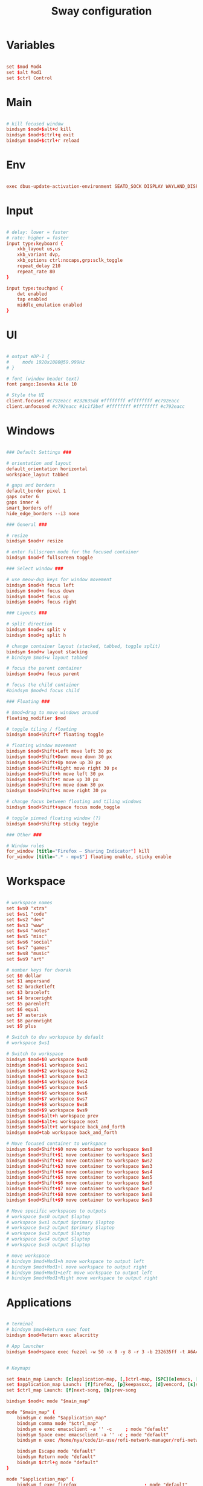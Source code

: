 #+TITLE: Sway configuration
#+PROPERTY: header-args:conf :tangle ./config
#+auto_tangle: t

* Variables

#+begin_src conf

set $mod Mod4
set $alt Mod1
set $ctrl Control

#+end_src

* Main

#+begin_src conf

# kill focused window
bindsym $mod+$alt+d kill
bindsym $mod+$ctrl+q exit
bindsym $mod+$ctrl+r reload

#+end_src

* Env

#+begin_src conf

exec dbus-update-activation-environment SEATD_SOCK DISPLAY WAYLAND_DISPLAY XDG_CURRENT_DESKTOP=sway SDL_VIDEODRIVER=wayland MOZ_ENABLE_WAYLAND=1 QT_QPA_PLATFORM=wayland

#+end_src

* Input

#+begin_src conf

# delay: lower = faster
# rate: higher = faster
input type:keyboard {
    xkb_layout us,us
    xkb_variant dvp,
    xkb_options ctrl:nocaps,grp:sclk_toggle
    repeat_delay 210
    repeat_rate 80 
}
	
input type:touchpad {
    dwt enabled
    tap enabled
    middle_emulation enabled
}

#+end_src

* UI

#+begin_src conf

# output eDP-1 {
#     mode 1920x1080@59.999Hz
# }

# font (window header text)
font pango:Iosevka Aile 10
   
# Style the UI
client.focused #c792eacc #232635dd #ffffffff #ffffffff #c792eacc 
client.unfocused #c792eacc #1c1f2bef #ffffffff #ffffffff #c792eacc 

#+end_src

* Windows

#+begin_src conf

### Default Settings ###

# orientation and layout
default_orientation horizontal
workspace_layout tabbed

# gaps and borders
default_border pixel 1
gaps outer 6
gaps inner 4
smart_borders off
hide_edge_borders --i3 none 

### General ###

# resize
bindsym $mod+r resize

# enter fullscreen mode for the focused container
bindsym $mod+f fullscreen toggle

### Select window ###

# use meow-dvp keys for window movement
bindsym $mod+h focus left
bindsym $mod+n focus down
bindsym $mod+t focus up
bindsym $mod+s focus right

### Layouts ###

# split direction
bindsym $mod+v split v
bindsym $mod+g split h

# change container layout (stacked, tabbed, toggle split)
bindsym $mod+w layout stacking
# bindsym $mod+w layout tabbed

# focus the parent container
bindsym $mod+a focus parent

# focus the child container
#bindsym $mod+d focus child

### Floating ###

# $mod+drag to move windows around
floating_modifier $mod

# toggle tiling / floating
bindsym $mod+Shift+f floating toggle

# floating window movement
bindsym $mod+Shift+Left move left 30 px
bindsym $mod+Shift+Down move down 30 px
bindsym $mod+Shift+Up move up 30 px
bindsym $mod+Shift+Right move right 30 px
bindsym $mod+Shift+h move left 30 px
bindsym $mod+Shift+t move up 30 px
bindsym $mod+Shift+n move down 30 px
bindsym $mod+Shift+s move right 30 px

# change focus between floating and tiling windows
bindsym $mod+Shift+space focus mode_toggle

# toggle pinned floating window (?)
bindsym $mod+Shift+p sticky toggle

### Other ###

# Window rules
for_window [title="Firefox — Sharing Indicator"] kill
for_window [title=".* - mpv$"] floating enable, sticky enable

#+end_src

* Workspace

#+begin_src conf

# workspace names
set $ws0 "xtra"
set $ws1 "code"
set $ws2 "dev"
set $ws3 "www"
set $ws4 "notes"
set $ws5 "misc"
set $ws6 "social"
set $ws7 "games"
set $ws8 "music"
set $ws9 "art"

# number keys for dvorak
set $0 dollar
set $1 ampersand
set $2 bracketleft
set $3 braceleft
set $4 braceright
set $5 parenleft
set $6 equal
set $7 asterisk
set $8 parenright
set $9 plus

# Switch to dev workspace by default
# workspace $ws1

# Switch to workspace
bindsym $mod+$0 workspace $ws0
bindsym $mod+$1 workspace $ws1
bindsym $mod+$2 workspace $ws2
bindsym $mod+$3 workspace $ws3
bindsym $mod+$4 workspace $ws4
bindsym $mod+$5 workspace $ws5
bindsym $mod+$6 workspace $ws6
bindsym $mod+$7 workspace $ws7
bindsym $mod+$8 workspace $ws8
bindsym $mod+$9 workspace $ws9
bindsym $mod+$alt+h workspace prev
bindsym $mod+$alt+s workspace next
bindsym $mod+$alt+t workspace back_and_forth
bindsym $mod+tab workspace back_and_forth

# Move focused container to workspace
bindsym $mod+Shift+$0 move container to workspace $ws0
bindsym $mod+Shift+$1 move container to workspace $ws1
bindsym $mod+Shift+$2 move container to workspace $ws2
bindsym $mod+Shift+$3 move container to workspace $ws3
bindsym $mod+Shift+$4 move container to workspace $ws4
bindsym $mod+Shift+$5 move container to workspace $ws5
bindsym $mod+Shift+$6 move container to workspace $ws6
bindsym $mod+Shift+$7 move container to workspace $ws7
bindsym $mod+Shift+$8 move container to workspace $ws8
bindsym $mod+Shift+$9 move container to workspace $ws9

# Move specific workspaces to outputs
# workspace $ws0 output $laptop
# workspace $ws1 output $primary $laptop
# workspace $ws2 output $primary $laptop
# workspace $ws3 output $laptop
# workspace $ws4 output $laptop
# workspace $ws5 output $laptop

# move workspace
# bindsym $mod+Mod1+h move workspace to output left
# bindsym $mod+Mod1+l move workspace to output right
# bindsym $mod+Mod1+Left move workspace to output left
# bindsym $mod+Mod1+Right move workspace to output right

#+end_src

* Applications

#+begin_src conf

# terminal
# bindsym $mod+Return exec foot
bindsym $mod+Return exec alacritty

# App launcher
bindsym $mod+space exec fuzzel -w 50 -x 8 -y 8 -r 3 -b 232635ff -t A6Accdff -s A6Accdff -S 232635ff -C c792eacc -m c792eacc -f "Iosevka Aile:weight=light:size=11" --no-fuzzy --icon-theme="Papirus-Dark"


# Keymaps

set $main_map Launch: [c]application-map, [,]ctrl-map, [SPC][e]emacs, [n]nm-rofi
set $application_map Launch: [f]firefox, [p]keepassxc, [d]vencord, [s]spotify, [c]steam, [e]emacs, [r]renoise
set $ctrl_map Launch: [f]next-song, [b]prev-song

bindsym $mod+c mode "$main_map"
	
mode "$main_map" {
    bindsym c mode "$application_map"
    bindsym comma mode "$ctrl_map"
    bindsym e exec emacsclient -a '' -c     ; mode "default"
    bindsym Space exec emacsclient -a '' -c ; mode "default"
    bindsym n exec /home/nya/code/in-use/rofi-network-manager/rofi-network-manager.sh ; mode "default"
    
    bindsym Escape mode "default"
    bindsym Return mode "default"
    bindsym $ctrl+g mode "default"
}
     
mode "$application_map" {
    bindsym f exec firefox                         ; mode "default"
    bindsym p exec firejail keepassxc              ; mode "default"
    bindsym d exec flatpak run dev.vencord.Vesktop ; mode "default"
    bindsym s exec flatpak run com.spotify.Client  ; mode "default"
    bindsym c exec steam                           ; mode "default"
    bindsym e exec emacsclient -a '' -c            ; mode "default"
    bindsym r exec firejail pw-jack renoise        ; mode "default"
    
    bindsym Escape mode "default"
    bindsym Return mode "default"
    bindsym $ctrl+g mode "default"
}

mode "$ctrl_map" {
    bindsym f exec playerctl next     ; mode "default"
    bindsym p exec playerctl previous ; mode "default"
    
    bindsym Escape mode "default"
    bindsym Return mode "default"
    bindsym $ctrl+g mode "default"
}

#+end_src

* System

#+begin_src conf
          
# Bind hotkeys for brightness and volume
bindsym --locked XF86MonBrightnessDown exec brightnessctl set 10%-
bindsym --locked XF86MonBrightnessUp exec brightnessctl set 10%+
bindsym --locked Shift+XF86MonBrightnessDown exec brightnessctl set 5%-
bindsym --locked Shift+XF86MonBrightnessUp exec brightnessctl set 5%+	
bindsym --locked XF86AudioPlay exec playerctl play-pause
bindsym --locked XF86AudioLowerVolume exec volume-adjust.sh -10%
bindsym --locked XF86AudioRaiseVolume exec volume-adjust.sh +10%
bindsym --locked Shift+XF86AudioLowerVolume exec volume-adjust.sh -5%
bindsym --locked Shift+XF86AudioRaiseVolume exec volume-adjust.sh +5%
bindsym --locked XF86AudioMute exec pactl set-sink-mute @DEFAULT_SINK@ toggle

# Screenshots
bindsym Print exec grimshot --notify save area
bindsym Alt+Print exec grimshot --notify save output

# Power
bindsym $mod+$ctrl+Shift+h exec loginctl hibernate

# Set up screen locking
# set $lock 'swaylock -f -i ~/.dotfiles/backgrounds/samuel-ferrara-uOi3lg8fGl4-unsplash.jpg -s fill --font "Iosevka Aile" --indicator-idle-visible'
  
# exec swayidle -w \
#   timeout 900 $lock \
#   timeout 960 'swaymsg "output * dpms off"' \
# 	resume 'swaymsg "output * dpms on"' \
#   before-sleep $lock

#+end_src

* Tweaks

#+begin_src conf

for_window [class="^Steam$" title="^Friends$"] floating enable
for_window [class="^Steam$" title="Steam - News"] floating enable
for_window [class="^Steam$" title=".* - Chat"] floating enable
for_window [class="^Steam$" title="^Settings$"] floating enable
for_window [class="^Steam$" title=".* - event started"] floating enable
for_window [class="^Steam$" title=".* CD key"] floating enable
for_window [class="^Steam$" title="^Steam - Self Updater$"] floating enable
for_window [class="^Steam$" title="^Screenshot Uploader$"] floating enable
for_window [class="^Steam$" title="^Steam Guard - Computer Authorization Required$"] floating enable
for_window [title="^Steam Keyboard$"] floating enable

#+end_src

* Startup

#+begin_src conf
          
output * bg ~/Pictures/Random-images/glt-landscape2.png fill

# autostart applications
exec_always killall waybar ; waybar
# exec_always killall yambar ; yambar -c ~/.config/yambar/laptop.yml
exec mako --border-radius=2 --font="Deva Vu Sans 10" --max-visible=5 --outer-margin=5 --margin=3 --background="#1c1f26" --border-color="#89AAEB" --border-size=1 --default-timeout=7000
exec nm-applet --indicator
# exec gammastep-indicator -l 37.983810:23.727539 -t 6500:3500 -b 1.0:0.7
exec wlsunset -S 08:00 -s 18:30 -t 3000 -T 6500
  
exec emacs

#+end_src

** gsettings

#+begin_src conf

exec gsettings set org.gnome.desktop.interface gtk-theme "Matcha-dark-azul"
exec gsettings set org.gnome.desktop.interface icon-theme "Papirus-Dark"
exec gsettings set org.gnome.desktop.interface font-name "Iosevka Aile 11"
# Deja Vu Sans 10 ?

#+end_src

